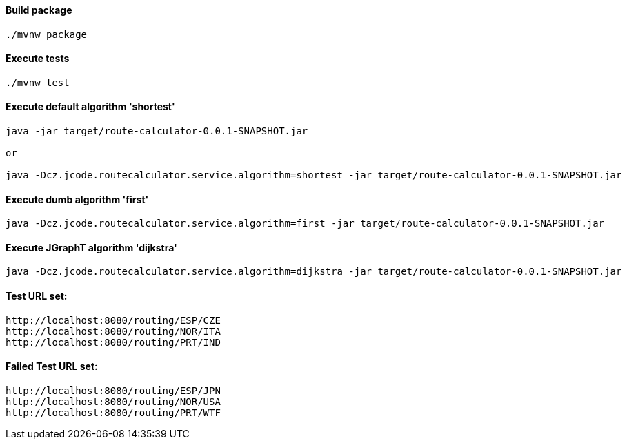 ==== Build package

[source, bash]
----
./mvnw package
----

==== Execute tests

[source, bash]
----
./mvnw test
----

==== Execute default algorithm 'shortest'

[source, bash]
----

java -jar target/route-calculator-0.0.1-SNAPSHOT.jar

or

java -Dcz.jcode.routecalculator.service.algorithm=shortest -jar target/route-calculator-0.0.1-SNAPSHOT.jar
----

==== Execute dumb algorithm 'first'

[source, bash]
----
java -Dcz.jcode.routecalculator.service.algorithm=first -jar target/route-calculator-0.0.1-SNAPSHOT.jar
----

==== Execute JGraphT algorithm 'dijkstra'

[source, bash]
----
java -Dcz.jcode.routecalculator.service.algorithm=dijkstra -jar target/route-calculator-0.0.1-SNAPSHOT.jar
----

==== Test URL set:
----
http://localhost:8080/routing/ESP/CZE
http://localhost:8080/routing/NOR/ITA
http://localhost:8080/routing/PRT/IND
----

==== Failed Test URL set:
----
http://localhost:8080/routing/ESP/JPN
http://localhost:8080/routing/NOR/USA
http://localhost:8080/routing/PRT/WTF
----